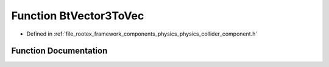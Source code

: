 .. _exhale_function_physics__collider__component_8h_1ab2a4c0811cf474c0b29fb679f89c775a:

Function BtVector3ToVec
=======================

- Defined in :ref:`file_rootex_framework_components_physics_physics_collider_component.h`


Function Documentation
----------------------


.. doxygenfunction:: BtVector3ToVec(btVector3 const&)
